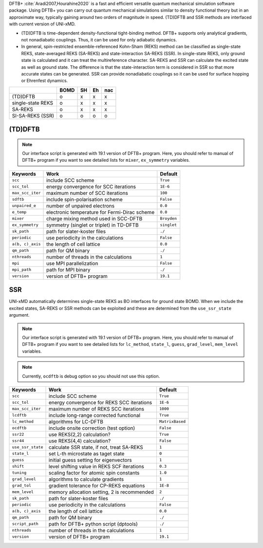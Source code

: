 
DFTB+ :cite:`Aradi2007,Hourahine2020` is a fast and efficient versatile quantum mechanical simulation software package.
Using DFTB+ you can carry out quantum mechanical simulations similar to density functional
theory but in an approximate way, typically gaining around two orders of magnitude in
speed. (TD)DFTB and SSR methods are interfaced with current version of UNI-xMD.

- (TD)DFTB is time-dependent density-functional tight-binding method. DFTB+ supports only
  analytical gradients, not nonadiabatic couplings. Thus, it can be used for only adiabatic dynamics.

- In general, spin-restricted ensemble-referenced Kohn-Sham (REKS) method can be classified
  as single-state REKS, state-averaged REKS (SA-REKS) and state-interaction SA-REKS (SSR).
  In single-state REKS, only ground state is calculated and it can treat the multireference
  character. SA-REKS and SSR can calculate the excited state as well as ground state. The
  difference is that the state-interaction term is considered in SSR so that more accurate
  states can be generated. SSR can provide nonadiabatic couplings so it can be used for
  surface hopping or Ehrenfest dynamics.

+-------------------+------+----+----+-----+
|                   | BOMD | SH | Eh | nac |
+===================+======+====+====+=====+
| (TD)DFTB          | o    | x  | x  | x   |
+-------------------+------+----+----+-----+
| single-state REKS | o    | x  | x  | x   |
+-------------------+------+----+----+-----+
| SA-REKS           | o    | x  | x  | x   |
+-------------------+------+----+----+-----+
| SI-SA-REKS (SSR)  | o    | o  | o  | o   |
+-------------------+------+----+----+-----+

(TD)DFTB
^^^^^^^^^^^^^^^^^^^^^^^^^^^^^^^^^^^^^

.. note:: Our interface script is generated with 19.1 version of DFTB+ program.
   Here, you should refer to manual of DFTB+ program if you want to see detailed
   lists for ``mixer``, ``ex_symmetry`` variables.

+-------------------+------------------------------------------------+-------------+
| Keywords          | Work                                           | Default     |
+===================+================================================+=============+
| ``scc``           | include SCC scheme                             | ``True``    |
+-------------------+------------------------------------------------+-------------+
| ``scc_tol``       | energy convergence for SCC iterations          | ``1E-6``    |
+-------------------+------------------------------------------------+-------------+
| ``max_scc_iter``  | maximum number of SCC iterations               | ``100``     |
+-------------------+------------------------------------------------+-------------+
| ``sdftb``         | include spin-polarisation scheme               | ``False``   |
+-------------------+------------------------------------------------+-------------+
| ``unpaired_e``    | number of unpaired electrons                   | ``0.0``     |
+-------------------+------------------------------------------------+-------------+
| ``e_temp``        | electronic temperature for Fermi-Dirac scheme  | ``0.0``     |
+-------------------+------------------------------------------------+-------------+
| ``mixer``         | charge mixing method used in SCC-DFTB          | ``Broyden`` |
+-------------------+------------------------------------------------+-------------+
| ``ex_symmetry``   | symmetry (singlet or triplet) in TD-DFTB       | ``singlet`` |
+-------------------+------------------------------------------------+-------------+
| ``sk_path``       | path for slater-koster files                   | ``./``      |
+-------------------+------------------------------------------------+-------------+
| ``periodic``      | use periodicity in the calculations            | ``False``   |
+-------------------+------------------------------------------------+-------------+
| ``a(b, c)_axis``  | the length of cell lattice                     | ``0.0``     |
+-------------------+------------------------------------------------+-------------+
| ``qm_path``       | path for QM binary                             | ``./``      |
+-------------------+------------------------------------------------+-------------+
| ``nthreads``      | number of threads in the calculations          | ``1``       |
+-------------------+------------------------------------------------+-------------+
| ``mpi``           | use MPI parallelization                        | ``False``   |
+-------------------+------------------------------------------------+-------------+
| ``mpi_path``      | path for MPI binary                            | ``./``      |
+-------------------+------------------------------------------------+-------------+
| ``version``       | version of DFTB+ program                       | ``19.1``    |
+-------------------+------------------------------------------------+-------------+

SSR
^^^^^^^^^^^^^^^^^^^^^^^^^^^^^^^^^^^^^

UNI-xMD automatically determines single-state REKS as BO interfaces for ground state BOMD.
When we include the excited states, SA-REKS or SSR methods can be exploited and these are
determined from the ``use_ssr_state`` argument.

.. note:: Our interface script is generated with 19.1 version of DFTB+ program.
   Here, you should refer to manual of DFTB+ program if you want to see detailed
   lists for ``lc_method``, ``state_l``, ``guess``, ``grad_level``, ``mem_level`` variables.

.. note:: Currently, ``ocdftb`` is debug option so you should not use this option.

+-------------------+------------------------------------------------+-----------------+
| Keywords          | Work                                           | Default         |
+===================+================================================+=================+
| ``scc``           | include SCC scheme                             | ``True``        |
+-------------------+------------------------------------------------+-----------------+
| ``scc_tol``       | energy convergence for REKS SCC iterations     | ``1E-6``        |
+-------------------+------------------------------------------------+-----------------+
| ``max_scc_iter``  | maximum number of REKS SCC iterations          | ``1000``        |
+-------------------+------------------------------------------------+-----------------+
| ``lcdftb``        | include long-range corrected functional        | ``True``        |
+-------------------+------------------------------------------------+-----------------+
| ``lc_method``     | algorithms for LC-DFTB                         | ``MatrixBased`` |
+-------------------+------------------------------------------------+-----------------+
| ``ocdftb``        | include onsite correction (test option)        | ``False``       |
+-------------------+------------------------------------------------+-----------------+
| ``ssr22``         | use REKS(2,2) calculation?                     | ``True``        |
+-------------------+------------------------------------------------+-----------------+
| ``ssr44``         | use REKS(4,4) calculation?                     | ``False``       |
+-------------------+------------------------------------------------+-----------------+
| ``use_ssr_state`` | calculate SSR state, if not, treat SA-REKS     | ``1``           |
+-------------------+------------------------------------------------+-----------------+
| ``state_l``       | set L-th microstate as taget state             | ``0``           |
+-------------------+------------------------------------------------+-----------------+
| ``guess``         | initial guess setting for eigenvectors         | ``1``           |
+-------------------+------------------------------------------------+-----------------+
| ``shift``         | level shifting value in REKS SCF iterations    | ``0.3``         |
+-------------------+------------------------------------------------+-----------------+
| ``tuning``        | scaling factor for atomic spin constants       | ``1.0``         |
+-------------------+------------------------------------------------+-----------------+
| ``grad_level``    | algorithms to calculate gradients              | ``1``           |
+-------------------+------------------------------------------------+-----------------+
| ``grad_tol``      | gradient tolerance for CP-REKS equations       | ``1E-8``        |
+-------------------+------------------------------------------------+-----------------+
| ``mem_level``     | memory allocation setting, 2 is recommended    | ``2``           |
+-------------------+------------------------------------------------+-----------------+
| ``sk_path``       | path for slater-koster files                   | ``./``          |
+-------------------+------------------------------------------------+-----------------+
| ``periodic``      | use periodicity in the calculations            | ``False``       |
+-------------------+------------------------------------------------+-----------------+
| ``a(b, c)_axis``  | the length of cell lattice                     | ``0.0``         |
+-------------------+------------------------------------------------+-----------------+
| ``qm_path``       | path for QM binary                             | ``./``          |
+-------------------+------------------------------------------------+-----------------+
| ``script_path``   | path for DFTB+ python script (dptools)         | ``./``          |
+-------------------+------------------------------------------------+-----------------+
| ``nthreads``      | number of threads in the calculations          | ``1``           |
+-------------------+------------------------------------------------+-----------------+
| ``version``       | version of DFTB+ program                       | ``19.1``        |
+-------------------+------------------------------------------------+-----------------+


